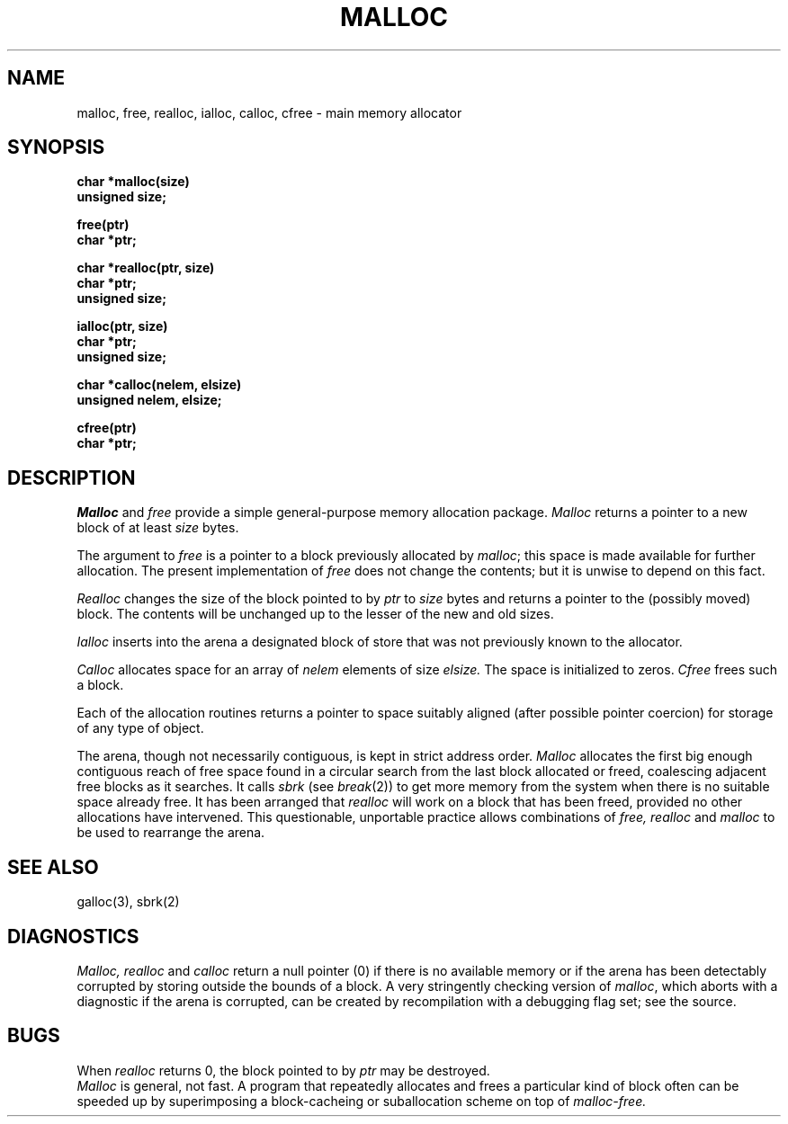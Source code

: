 .TH MALLOC 3 
.SH NAME
malloc, free, realloc, ialloc, calloc, cfree \- main memory allocator
.SH SYNOPSIS
.nf
.B char *malloc(size)
.B unsigned size;
.PP
.B free(ptr)
.B char *ptr;
.PP
.B char *realloc(ptr, size)
.B char *ptr;
.B unsigned size;
.PP
.B ialloc(ptr, size)
.B char *ptr;
.B unsigned size;
.PP
.B char *calloc(nelem, elsize)
.B unsigned nelem, elsize;
.PP
.B cfree(ptr)
.B char *ptr;
.fi
.SH DESCRIPTION
.I Malloc
and
.I free
provide a simple general-purpose memory allocation package.
.I Malloc
returns a pointer to a new block of at least
.I size
bytes.
.PP
The argument to
.I free
is a pointer to a block previously allocated by
.IR malloc ;
this space is made available for further allocation.
The present implementation of
.I free 
does not change the contents;
but it is unwise to depend on this fact.
.PP
.I Realloc
changes the size of the block pointed to by
.I ptr
to
.I size
bytes and returns a pointer to the (possibly moved)
block.
The contents will be unchanged up to the
lesser of the new and old sizes.
.PP
.I Ialloc
inserts into the arena
a designated block of store that was not previously known to the
allocator.
.PP
.I Calloc
allocates space for
an array of
.I nelem
elements of size
.I elsize.
The space is initialized to zeros.
.I Cfree
frees such a block.
.PP
Each of the allocation routines returns a pointer
to space suitably aligned (after possible pointer coercion)
for storage of any type of object.
.PP
The arena, though not necessarily contiguous, is kept in strict
address order.
.I Malloc
allocates the first big enough contiguous reach of
free space
found in a circular search from the last 
block allocated or freed,
coalescing adjacent free blocks as it searches.
It calls
.I sbrk
(see
.IR break (2))
to get more memory from the system when there is no
suitable space already free.
It has been arranged that 
.I realloc
will work on a block that has been freed, provided no
other allocations have intervened.
This questionable, unportable practice allows
combinations of
.I free,
.I realloc
and
.I malloc
to be used to rearrange the arena.
.SH SEE ALSO
galloc(3), sbrk(2)
.SH DIAGNOSTICS
.I Malloc, realloc
and
.I calloc
return a null pointer (0) if there is no available memory
or if the arena has been detectably corrupted by storing outside the bounds
of a block.
A very stringently checking version of
.IR malloc ,
which aborts with a diagnostic if the arena is corrupted,
can be created by recompilation with a debugging flag set;
see the source.
.SH BUGS
When
.I realloc
returns 0,
the block
pointed to by
.I ptr
may be destroyed.
.br
.I Malloc
is general, not fast.
A program that repeatedly allocates and frees a particular kind of block 
often can be speeded up by superimposing a block-cacheing
or suballocation scheme on top of 
.I malloc-free.
